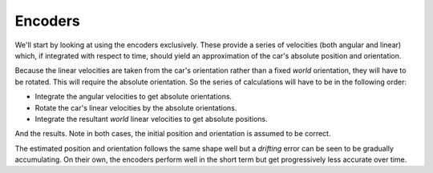 Encoders
--------

We'll start by looking at using the encoders exclusively.
These provide a series of velocities (both angular and linear) which, if
integrated with respect to time, should yield an approximation of the car's
absolute position and orientation.

Because the linear velocities are taken from the car's orientation rather than
a fixed *world* orientation, they will have to be rotated.
This will require the absolute orientation.
So the series of calculations will have to be in the following order:

*   Integrate the angular velocities to get absolute orientations.
*   Rotate the car's linear velocities by the absolute orientations.
*   Integrate the resultant *world* linear velocities to get absolute positions.

And the results.
Note in both cases, the initial position and orientation is assumed to be
correct.

.. plot::

    from encoder_plots import positional
    positional()


.. plot::

    from encoder_plots import positional_errors
    positional_errors()


.. plot::

    from encoder_plots import orientation
    orientation()


.. plot::

    from encoder_plots import orientation_difference
    orientation_difference()


The estimated position and orientation follows the same shape well but a
*drifting* error can be seen to be gradually accumulating.
On their own, the encoders perform well in the short term but get progressively
less accurate over time.

